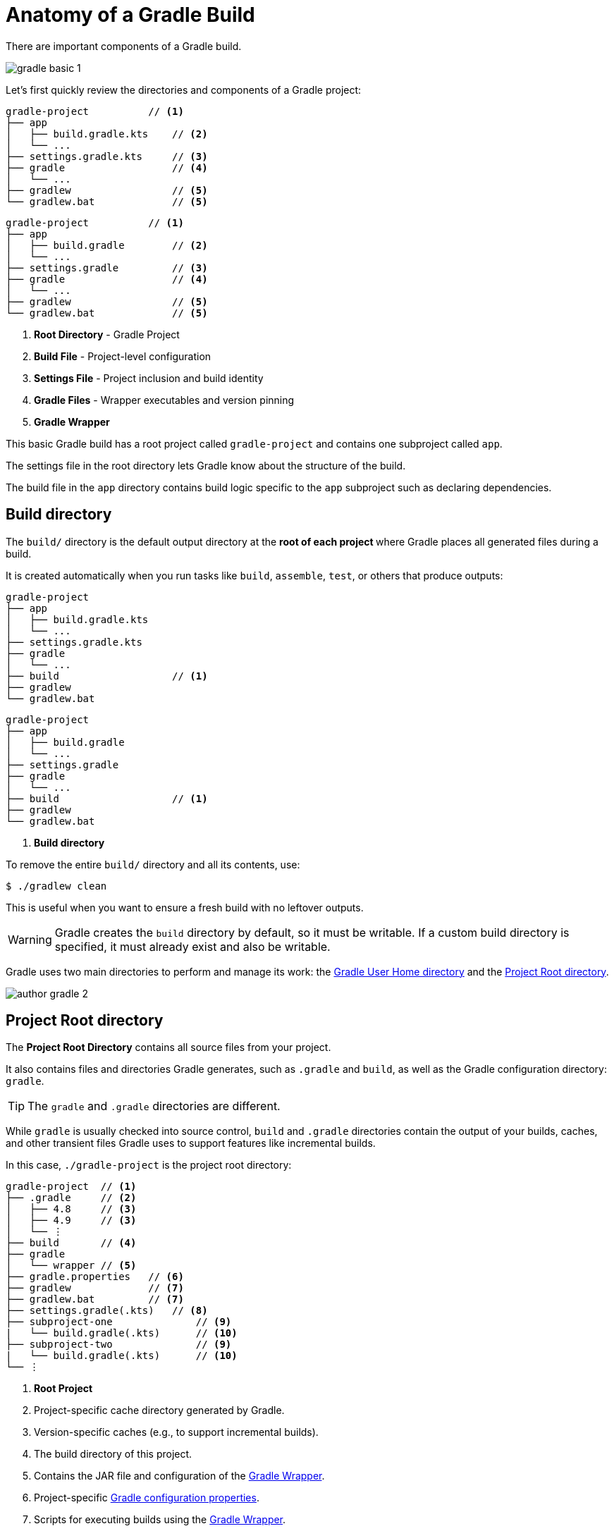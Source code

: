 // Copyright (C) 2024 Gradle, Inc.
//
// Licensed under the Creative Commons Attribution-Noncommercial-ShareAlike 4.0 International License.;
// you may not use this file except in compliance with the License.
// You may obtain a copy of the License at
//
//      https://creativecommons.org/licenses/by-nc-sa/4.0/
//
// Unless required by applicable law or agreed to in writing, software
// distributed under the License is distributed on an "AS IS" BASIS,
// WITHOUT WARRANTIES OR CONDITIONS OF ANY KIND, either express or implied.
// See the License for the specific language governing permissions and
// limitations under the License.

[[gradle_directories]]
= Anatomy of a Gradle Build

There are important components of a Gradle build.

image::gradle-basic-1.png[]

Let's first quickly review the directories and components of a Gradle project:

====
[.multi-language-sample]
=====
[source,kotlin]
----
gradle-project          // <1>
├── app
│   ├── build.gradle.kts    // <2>
│   └── ...
├── settings.gradle.kts     // <3>
├── gradle                  // <4>
│   └── ...
├── gradlew                 // <5>
└── gradlew.bat             // <5>
----
=====
[.multi-language-sample]
=====
[source,groovy]
----
gradle-project          // <1>
├── app
│   ├── build.gradle        // <2>
│   └── ...
├── settings.gradle         // <3>
├── gradle                  // <4>
│   └── ...
├── gradlew                 // <5>
└── gradlew.bat             // <5>
----
=====
====
<1> *Root Directory* - Gradle Project
<2> *Build File* - Project-level configuration
<3> *Settings File* - Project inclusion and build identity
<4> *Gradle Files* -  Wrapper executables and version pinning
<5> *Gradle Wrapper*

This basic Gradle build has a root project called `gradle-project` and contains one subproject called `app`.

The settings file in the root directory lets Gradle know about the structure of the build.

The build file in the `app` directory contains build logic specific to the `app` subproject such as declaring dependencies.

[[dir:build_dir]]
== Build directory

The `build/` directory is the default output directory at the **root of each project ** where Gradle places all generated files during a build.

It is created automatically when you run tasks like `build`, `assemble`, `test`, or others that produce outputs:

====
[.multi-language-sample]
=====
[source,kotlin]
----
gradle-project
├── app
│   ├── build.gradle.kts
│   └── ...
├── settings.gradle.kts
├── gradle
│   └── ...
├── build                   // <1>
├── gradlew
└── gradlew.bat
----
=====
[.multi-language-sample]
=====
[source,groovy]
----
gradle-project
├── app
│   ├── build.gradle
│   └── ...
├── settings.gradle
├── gradle
│   └── ...
├── build                   // <1>
├── gradlew
└── gradlew.bat
----
=====
====
<1> *Build directory*

To remove the entire `build/` directory and all its contents, use:

[source,bash]
----
$ ./gradlew clean
----

This is useful when you want to ensure a fresh build with no leftover outputs.

WARNING: Gradle creates the `build` directory by default, so it must be writable. If a custom build directory is specified, it must already exist and also be writable.

Gradle uses two main directories to perform and manage its work: the <<#gradle_user_home>> and the <<#project_root>>.

image::author-gradle-2.png[]

[[project_root]]
== Project Root directory

The *Project Root Directory* contains all source files from your project.

It also contains files and directories Gradle generates, such as `.gradle` and `build`, as well as the Gradle configuration directory: `gradle`.

TIP: The `gradle` and `.gradle` directories are different.

While `gradle` is usually checked into source control, `build` and `.gradle` directories contain the output of your builds, caches, and other transient files Gradle uses to support features like incremental builds.

In this case, `./gradle-project` is the project root directory:

[source,text]
----
gradle-project  // <1>
├── .gradle     // <2>
│   ├── 4.8     // <3>
│   ├── 4.9     // <3>
│   └── ⋮
├── build       // <4>
├── gradle
│   └── wrapper // <5>
├── gradle.properties   // <6>
├── gradlew             // <7>
├── gradlew.bat         // <7>
├── settings.gradle(.kts)   // <8>
├── subproject-one              // <9>
|   └── build.gradle(.kts)      // <10>
├── subproject-two              // <9>
|   └── build.gradle(.kts)      // <10>
└── ⋮
----
<1> *Root Project*
<2> Project-specific cache directory generated by Gradle.
<3> Version-specific caches (e.g., to support incremental builds).
<4> The build directory of this project.
<5> Contains the JAR file and configuration of the <<gradle_wrapper.adoc#gradle_wrapper_reference,Gradle Wrapper>>.
<6> Project-specific <<build_environment.adoc#sec:gradle_configuration_properties,Gradle configuration properties>>.
<7> Scripts for executing builds using the <<gradle_wrapper.adoc#gradle_wrapper_reference,Gradle Wrapper>>.
<8> The project's <<settings_file_basics.adoc#sec:settings_file_script, settings file>> where the list of subprojects is defined.
<9> Usually, a project is organized into one or multiple subprojects.
<10> Each subproject has its own Gradle build script.

Consult the <<directory_layout.adoc#dir:project_root,Gradle Directories>> reference to learn more.

[[gradle_user_home]]
== Gradle User Home directory

By default, the *Gradle User Home* (`~/.gradle` or `C:\Users\<USERNAME>\.gradle`) stores global configuration properties, initialization scripts, caches, and log files.

It can be set with the environment variable `GRADLE_USER_HOME`.
Note that this directory is often abbreviated as `GUH`.

TIP: `GRADLE_USER_HOME` is not to be confused with the `GRADLE_HOME`, the optional installation directory for Gradle.

It is roughly structured as follows:

[source,text]
----
~/.gradle   // <1>
├── caches      // <2>
│   ├── 4.8     // <3>
│   ├── 4.9     // <3>
│   ├── ⋮
│   ├── jars-3      // <4>
│   └── modules-2   // <4>
├── daemon          // <5>
│   ├── ⋮
│   ├── 4.8
│   └── 4.9
├── init.d                  // <6>
│   └── my-setup.gradle
├── jdks                    // <7>
│   ├── ⋮
│   └── jdk-14.0.2+12
├── wrapper
│   └── dists               // <8>
│       ├── ⋮
│       ├── gradle-4.8-bin
│       ├── gradle-4.9-all
│       └── gradle-4.9-bin
└── gradle.properties       // <9>
----
<1> *Gradle User Home*
<2> Global cache directory (for everything that is not project-specific).
<3> Version-specific caches (e.g., to support incremental builds).
<4> Shared caches (e.g., for artifacts of dependencies).
<5> Registry and logs of the <<gradle_daemon.adoc#gradle_daemon, Gradle Daemon>>.
<6> Global <<init_scripts.adoc#init_scripts, initialization scripts>>.
<7> JDKs downloaded by the <<toolchains.adoc#sec:provisioning, toolchain support>>.
<8> Distributions downloaded by the <<gradle_wrapper.adoc#gradle_wrapper_reference,Gradle Wrapper>>.
<9> Global <<build_environment.adoc#sec:gradle_configuration_properties,Gradle configuration properties>>.

Consult the <<directory_layout.adoc#dir:gradle_user_home,Gradle Directories>> reference to learn more.

[.text-right]
**Next Step:** <<intro_multi_project_builds.adoc#intro_multi_project_builds,Learn how to structure Multi-Project Builds>> >>
